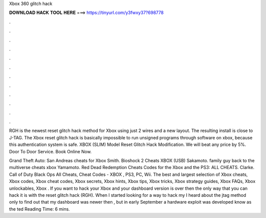 Xbox 360 glitch hack



𝐃𝐎𝐖𝐍𝐋𝐎𝐀𝐃 𝐇𝐀𝐂𝐊 𝐓𝐎𝐎𝐋 𝐇𝐄𝐑𝐄 ===> https://tinyurl.com/y3fwxy37?698778



.



.



.



.



.



.



.



.



.



.



.



.

RGH is the newest reset glitch hack method for Xbox using just 2 wires and a new layout. The resulting install is close to J-TAG. The Xbox reset glitch hack is basically impossible to run unsigned programs through software on xbox, because this authentication system is safe. XBOX (SLIM) Model Reset Glitch Hack Modification. We will beat any price by 5%. Door To Door Service. Book Online Now.

Grand Theft Auto: San Andreas cheats for Xbox Smith. Bioshock 2 Cheats XBOX (USB) Sakamoto. family guy back to the multiverse cheats xbox Yamamoto. Red Dead Redemption Cheats Codes for the Xbox and the PS3: ALL CHEATS. Clarke. Call of Duty Black Ops All Cheats, Cheat Codes - XBOX , PS3, PC, Wii. The best and largest selection of Xbox cheats, Xbox codes, Xbox cheat codes, Xbox secrets, Xbox hints, Xbox tips, Xbox tricks, Xbox strategy guides, Xbox FAQs, Xbox unlockables, Xbox . If you want to hack your Xbox and your dashboard version is over then the only way that you can hack it is with the reset glitch hack (RGH). When I started looking for a way to hack my I heard about the jtag method only to find out that my dashboard was newer then , but in early September a hardware exploit was developed know as the ted Reading Time: 6 mins.
